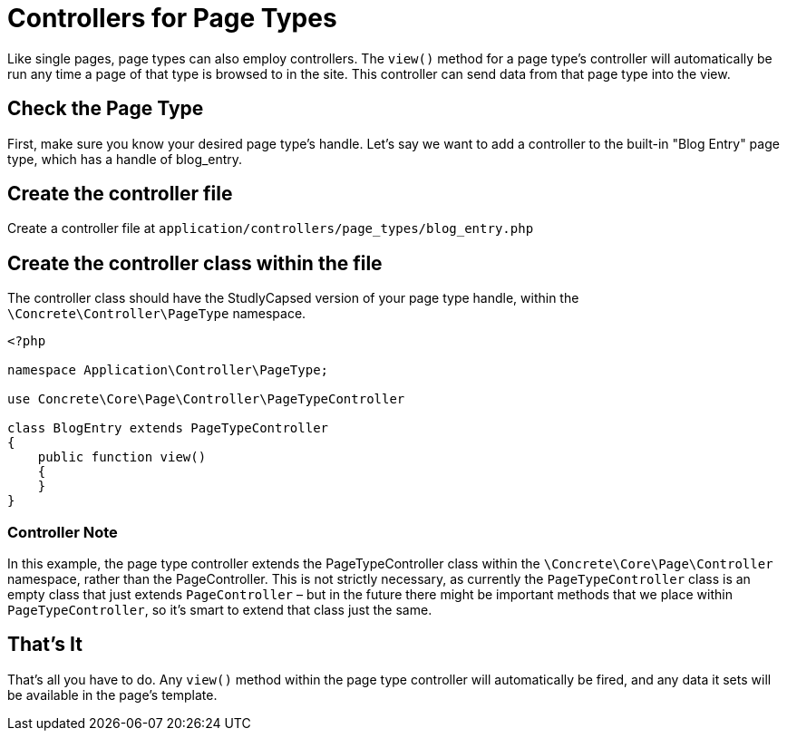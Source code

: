 = Controllers for Page Types

Like single pages, page types can also employ controllers. The `view()` method for a page type's controller will automatically be run any time a page of that type is browsed to in the site.
This controller can send data from that page type into the view.

== Check the Page Type

First, make sure you know your desired page type's handle.
Let's say we want to add a controller to the built-in "Blog Entry" page type, which has a handle of blog_entry.

== Create the controller file

Create a controller file at `application/controllers/page_types/blog_entry.php`

== Create the controller class within the file

The controller class should have the StudlyCapsed version of your page type handle, within the `\Concrete\Controller\PageType` namespace.

[source,php]
----
<?php
 
namespace Application\Controller\PageType;

use Concrete\Core\Page\Controller\PageTypeController
 
class BlogEntry extends PageTypeController
{
    public function view()
    {
    }
}
----

=== Controller Note

In this example, the page type controller extends the PageTypeController class within the `\Concrete\Core\Page\Controller` namespace, rather than the PageController.
This is not strictly necessary, as currently the `PageTypeController` class is an empty class that just extends `PageController` – but in the future there might be important methods that we place within `PageTypeController`, so it's smart to extend that class just the same.

== That's It

That's all you have to do.
Any `view()` method within the page type controller will automatically be fired, and any data it sets will be available in the page's template.
